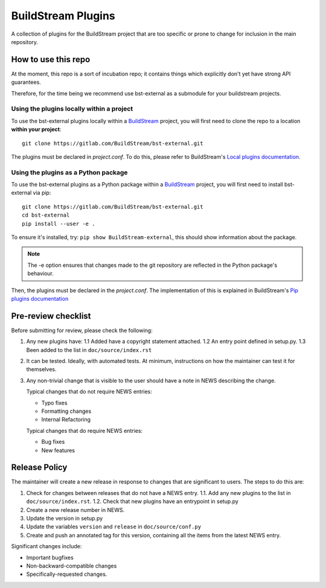 BuildStream Plugins
*******************

A collection of plugins for the BuildStream project that are too
specific or prone to change for inclusion in the main repository.

How to use this repo
====================

At the moment, this repo is a sort of incubation repo; it contains things
which explicitly don't yet have strong API guarantees.

Therefore, for the time being we recommend use bst-external as a submodule
for your buildstream projects.

Using the plugins locally within a project
------------------------------------------
To use the bst-external plugins locally within a
`BuildStream <https://gitlab.com/BuildStream/buildstream>`_
project, you will first need to clone the repo to a location **within your
project**::

    git clone https://gitlab.com/BuildStream/bst-external.git

The plugins must be declared in *project.conf*. To do this, please refer
to BuildStream's
`Local plugins documentation <https://buildstream.gitlab.io/buildstream/format_project.html#local-plugins>`_.

Using the plugins as a Python package
-------------------------------------
To use the bst-external plugins as a Python package within a
`BuildStream <https://gitlab.com/BuildStream/buildstream>`_
project, you will first need to install bst-external via pip::

    git clone https://gitlab.com/BuildStream/bst-external.git
    cd bst-external
    pip install --user -e .

To ensure it's installed, try: ``pip show BuildStream-external``, this should
show information about the package.

.. note::
   The -e option ensures that changes made to the git repository are reflected
   in the Python package's behaviour.

Then, the plugins must be declared in the *project.conf*. The implementation of
this is explained in BuildStream's
`Pip plugins documentation <https://buildstream.gitlab.io/buildstream/format_project.html#pip-plugins>`_

Pre-review checklist
====================

Before submitting for review, please check the following:

1. Any new plugins have:
   1.1 Added have a copyright statement attached.
   1.2 An entry point defined in setup.py.
   1.3 Been added to the list in ``doc/source/index.rst``

2. It can be tested. Ideally, with automated tests. At minimum, instructions
   on how the maintainer can test it for themselves.

3. Any non-trivial change that is visible to the user should have a note
   in NEWS describing the change.

   Typical changes that do not require NEWS entries:

   * Typo fixes
   * Formatting changes
   * Internal Refactoring

   Typical changes that do require NEWS entries:

   * Bug fixes
   * New features

Release Policy
==============

The maintainer will create a new release in response to changes that are
significant to users.
The steps to do this are:

1. Check for changes between releases that do not have a NEWS entry.
   1.1. Add any new plugins to the list in ``doc/source/index.rst``.
   1.2. Check that new plugins have an entrypoint in setup.py
2. Create a new release number in NEWS.
3. Update the version in setup.py
4. Update the variables ``version`` and ``release`` in ``doc/source/conf.py``
5. Create and push an annotated tag for this version, containing all the
   items from the latest NEWS entry.


Significant changes include:

* Important bugfixes
* Non-backward-compatible changes
* Specifically-requested changes.
